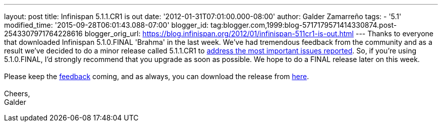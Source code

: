 ---
layout: post
title: Infinispan 5.1.1.CR1 is out
date: '2012-01-31T07:01:00.000-08:00'
author: Galder Zamarreño
tags:
- '5.1'
modified_time: '2015-09-28T06:01:43.088-07:00'
blogger_id: tag:blogger.com,1999:blog-5717179571414330874.post-2543307971764228616
blogger_orig_url: https://blog.infinispan.org/2012/01/infinispan-511cr1-is-out.html
---
Thanks to everyone that downloaded Infinispan 5.1.0.FINAL 'Brahma' in
the last week. We've had tremendous feedback from the community and as a
result we've decided to do a minor release called 5.1.1.CR1 to
https://issues.jboss.org/secure/ReleaseNote.jspa?projectId=12310799&version=12318959[address
the most important issues reported]. So, if you're using
5.1.0.FINAL, I'd strongly recommend that you upgrade as soon as
possible. We hope to do a FINAL release later on this week. +
 +
Please keep
the http://community.jboss.org/en/infinispan?view=discussions[feedback] coming,
and as always, you can download the release
from http://www.jboss.org/infinispan/downloads[here]. +
 +
Cheers, +
Galder

